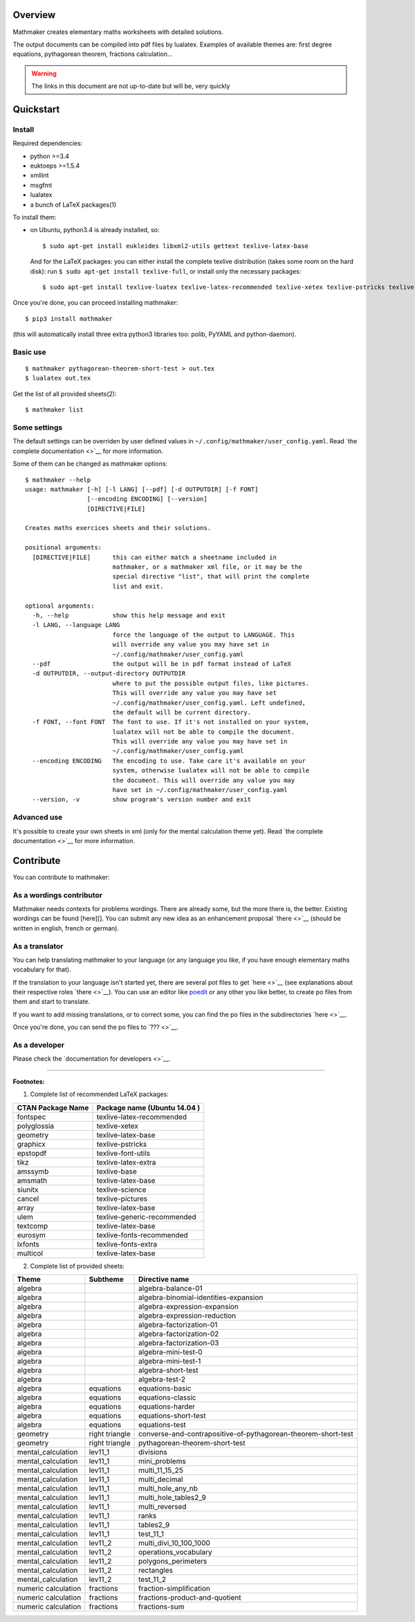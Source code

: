 Overview
========

Mathmaker creates elementary maths worksheets with detailed solutions.

The output documents can be compiled into pdf files by lualatex.
Examples of available themes are: first degree equations, pythagorean
theorem, fractions calculation...

.. warning::

    The links in this document are not up-to-date but will be, very quickly

Quickstart
==========

Install
-------

Required dependencies:

-  python >=3.4
-  euktoeps >=1.5.4
-  xmllint
-  msgfmt
-  lualatex
-  a bunch of LaTeX packages(1)

To install them:

-  on Ubuntu, python3.4 is already installed, so:

   ::

       $ sudo apt-get install eukleides libxml2-utils gettext texlive-latex-base

   And for the LaTeX packages: you can either install the complete
   texlive distribution (takes some room on the hard disk): run
   ``$ sudo apt-get install texlive-full``, or install only the
   necessary packages:

   ::

       $ sudo apt-get install texlive-luatex texlive-latex-recommended texlive-xetex texlive-pstricks texlive-font-utils texlive-latex-extra texlive-base texlive-latex-base texlive-science texlive-pictures texlive-generic-recommended texlive-fonts-recommended texlive-fonts-extra

Once you're done, you can proceed installing mathmaker:

::

    $ pip3 install mathmaker

(this will automatically install three extra python3 libraries too:
polib, PyYAML and python-daemon).

Basic use
---------

::

    $ mathmaker pythagorean-theorem-short-test > out.tex
    $ lualatex out.tex

Get the list of all provided sheets(2):

::

    $ mathmaker list

Some settings
-------------

The default settings can be overriden by user defined values in
``~/.config/mathmaker/user_config.yaml``. Read `the complete
documentation <>`__ for more information.

Some of them can be changed as mathmaker options:

::

    $ mathmaker --help
    usage: mathmaker [-h] [-l LANG] [--pdf] [-d OUTPUTDIR] [-f FONT]
                     [--encoding ENCODING] [--version]
                     [DIRECTIVE|FILE]

    Creates maths exercices sheets and their solutions.

    positional arguments:
      [DIRECTIVE|FILE]      this can either match a sheetname included in
                            mathmaker, or a mathmaker xml file, or it may be the
                            special directive "list", that will print the complete
                            list and exit.

    optional arguments:
      -h, --help            show this help message and exit
      -l LANG, --language LANG
                            force the language of the output to LANGUAGE. This
                            will override any value you may have set in
                            ~/.config/mathmaker/user_config.yaml
      --pdf                 the output will be in pdf format instead of LaTeX
      -d OUTPUTDIR, --output-directory OUTPUTDIR
                            where to put the possible output files, like pictures.
                            This will override any value you may have set
                            ~/.config/mathmaker/user_config.yaml. Left undefined,
                            the default will be current directory.
      -f FONT, --font FONT  The font to use. If it's not installed on your system,
                            lualatex will not be able to compile the document.
                            This will override any value you may have set in
                            ~/.config/mathmaker/user_config.yaml
      --encoding ENCODING   The encoding to use. Take care it's available on your
                            system, otherwise lualatex will not be able to compile
                            the document. This will override any value you may
                            have set in ~/.config/mathmaker/user_config.yaml
      --version, -v         show program's version number and exit

Advanced use
------------

It's possible to create your own sheets in xml (only for the mental
calculation theme yet). Read `the complete documentation <>`__ for more
information.

Contribute
==========

You can contribute to mathmaker:

As a wordings contributor
-------------------------

Mathmaker needs contexts for problems wordings. There are already some,
but the more there is, the better. Existing wordings can be found
[here][]. You can submit any new idea as an enhancement proposal
`there <>`__ (should be written in english, french or german).

As a translator
---------------

You can help translating mathmaker to your language (or any language you
like, if you have enough elementary maths vocabulary for that).

If the translation to your language isn't started yet, there are several
pot files to get `here <>`__ (see explanations about their respective
roles `there <>`__). You can use an editor like
`poedit <https://poedit.net/>`__ or any other you like better, to create
po files from them and start to translate.

If you want to add missing translations, or to correct some, you can
find the po files in the subdirectories `here <>`__.

Once you're done, you can send the po files to `??? <>`__.

As a developer
--------------

Please check the `documentation for developers <>`__.

--------------

**Footnotes:**

(1) Complete list of recommended LaTeX packages:

+---------------------+--------------------------------+
| CTAN Package Name   | Package name (Ubuntu 14.04 )   |
+=====================+================================+
| fontspec            | texlive-latex-recommended      |
+---------------------+--------------------------------+
| polyglossia         | texlive-xetex                  |
+---------------------+--------------------------------+
| geometry            | texlive-latex-base             |
+---------------------+--------------------------------+
| graphicx            | texlive-pstricks               |
+---------------------+--------------------------------+
| epstopdf            | texlive-font-utils             |
+---------------------+--------------------------------+
| tikz                | texlive-latex-extra            |
+---------------------+--------------------------------+
| amssymb             | texlive-base                   |
+---------------------+--------------------------------+
| amsmath             | texlive-latex-base             |
+---------------------+--------------------------------+
| siunitx             | texlive-science                |
+---------------------+--------------------------------+
| cancel              | texlive-pictures               |
+---------------------+--------------------------------+
| array               | texlive-latex-base             |
+---------------------+--------------------------------+
| ulem                | texlive-generic-recommended    |
+---------------------+--------------------------------+
| textcomp            | texlive-latex-base             |
+---------------------+--------------------------------+
| eurosym             | texlive-fonts-recommended      |
+---------------------+--------------------------------+
| lxfonts             | texlive-fonts-extra            |
+---------------------+--------------------------------+
| multicol            | texlive-latex-base             |
+---------------------+--------------------------------+

(2) Complete list of provided sheets:

+-----------------------+------------------+-----------------------------------------------------------------+
| Theme                 | Subtheme         | Directive name                                                  |
+=======================+==================+=================================================================+
| algebra               |                  | algebra-balance-01                                              |
+-----------------------+------------------+-----------------------------------------------------------------+
| algebra               |                  | algebra-binomial-identities-expansion                           |
+-----------------------+------------------+-----------------------------------------------------------------+
| algebra               |                  | algebra-expression-expansion                                    |
+-----------------------+------------------+-----------------------------------------------------------------+
| algebra               |                  | algebra-expression-reduction                                    |
+-----------------------+------------------+-----------------------------------------------------------------+
| algebra               |                  | algebra-factorization-01                                        |
+-----------------------+------------------+-----------------------------------------------------------------+
| algebra               |                  | algebra-factorization-02                                        |
+-----------------------+------------------+-----------------------------------------------------------------+
| algebra               |                  | algebra-factorization-03                                        |
+-----------------------+------------------+-----------------------------------------------------------------+
| algebra               |                  | algebra-mini-test-0                                             |
+-----------------------+------------------+-----------------------------------------------------------------+
| algebra               |                  | algebra-mini-test-1                                             |
+-----------------------+------------------+-----------------------------------------------------------------+
| algebra               |                  | algebra-short-test                                              |
+-----------------------+------------------+-----------------------------------------------------------------+
| algebra               |                  | algebra-test-2                                                  |
+-----------------------+------------------+-----------------------------------------------------------------+
| algebra               | equations        | equations-basic                                                 |
+-----------------------+------------------+-----------------------------------------------------------------+
| algebra               | equations        | equations-classic                                               |
+-----------------------+------------------+-----------------------------------------------------------------+
| algebra               | equations        | equations-harder                                                |
+-----------------------+------------------+-----------------------------------------------------------------+
| algebra               | equations        | equations-short-test                                            |
+-----------------------+------------------+-----------------------------------------------------------------+
| algebra               | equations        | equations-test                                                  |
+-----------------------+------------------+-----------------------------------------------------------------+
| geometry              | right triangle   | converse-and-contrapositive-of-pythagorean-theorem-short-test   |
+-----------------------+------------------+-----------------------------------------------------------------+
| geometry              | right triangle   | pythagorean-theorem-short-test                                  |
+-----------------------+------------------+-----------------------------------------------------------------+
| mental\_calculation   | lev11\_1         | divisions                                                       |
+-----------------------+------------------+-----------------------------------------------------------------+
| mental\_calculation   | lev11\_1         | mini\_problems                                                  |
+-----------------------+------------------+-----------------------------------------------------------------+
| mental\_calculation   | lev11\_1         | multi\_11\_15\_25                                               |
+-----------------------+------------------+-----------------------------------------------------------------+
| mental\_calculation   | lev11\_1         | multi\_decimal                                                  |
+-----------------------+------------------+-----------------------------------------------------------------+
| mental\_calculation   | lev11\_1         | multi\_hole\_any\_nb                                            |
+-----------------------+------------------+-----------------------------------------------------------------+
| mental\_calculation   | lev11\_1         | multi\_hole\_tables2\_9                                         |
+-----------------------+------------------+-----------------------------------------------------------------+
| mental\_calculation   | lev11\_1         | multi\_reversed                                                 |
+-----------------------+------------------+-----------------------------------------------------------------+
| mental\_calculation   | lev11\_1         | ranks                                                           |
+-----------------------+------------------+-----------------------------------------------------------------+
| mental\_calculation   | lev11\_1         | tables2\_9                                                      |
+-----------------------+------------------+-----------------------------------------------------------------+
| mental\_calculation   | lev11\_1         | test\_11\_1                                                     |
+-----------------------+------------------+-----------------------------------------------------------------+
| mental\_calculation   | lev11\_2         | multi\_divi\_10\_100\_1000                                      |
+-----------------------+------------------+-----------------------------------------------------------------+
| mental\_calculation   | lev11\_2         | operations\_vocabulary                                          |
+-----------------------+------------------+-----------------------------------------------------------------+
| mental\_calculation   | lev11\_2         | polygons\_perimeters                                            |
+-----------------------+------------------+-----------------------------------------------------------------+
| mental\_calculation   | lev11\_2         | rectangles                                                      |
+-----------------------+------------------+-----------------------------------------------------------------+
| mental\_calculation   | lev11\_2         | test\_11\_2                                                     |
+-----------------------+------------------+-----------------------------------------------------------------+
| numeric calculation   | fractions        | fraction-simplification                                         |
+-----------------------+------------------+-----------------------------------------------------------------+
| numeric calculation   | fractions        | fractions-product-and-quotient                                  |
+-----------------------+------------------+-----------------------------------------------------------------+
| numeric calculation   | fractions        | fractions-sum                                                   |
+-----------------------+------------------+-----------------------------------------------------------------+

